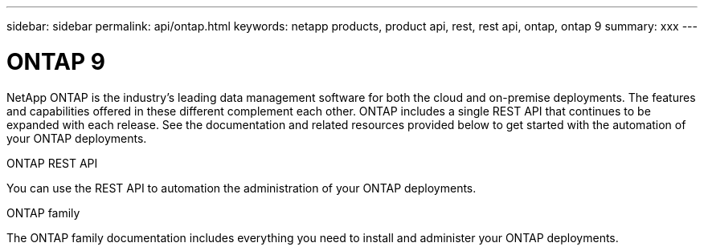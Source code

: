 ---
sidebar: sidebar
permalink: api/ontap.html
keywords: netapp products, product api, rest, rest api, ontap, ontap 9
summary: xxx
---

= ONTAP 9
:hardbreaks:
:nofooter:
:icons: font
:linkattrs:
:imagesdir: ./media/

[.lead]
NetApp ONTAP is the industry's leading data management software for both the cloud and on-premise deployments. The features and capabilities offered in these different complement each other. ONTAP includes a single REST API that continues to be expanded with each release. See the documentation and related resources provided below to get started with the automation of your ONTAP deployments.

.ONTAP REST API

You can use the REST API to automation the administration of your ONTAP deployments.

.ONTAP family

The ONTAP family documentation includes everything you need to install and administer your ONTAP deployments.

